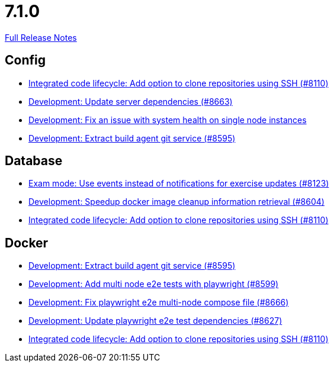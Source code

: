 // SPDX-FileCopyrightText: 2023 Artemis Changelog Contributors
//
// SPDX-License-Identifier: CC-BY-SA-4.0

= 7.1.0

link:https://github.com/ls1intum/Artemis/releases/tag/7.1.0[Full Release Notes]

== Config

* link:https://www.github.com/ls1intum/Artemis/commit/21ead1e869bf53cb0ed04ad05e7b541789fb7415/[Integrated code lifecycle: Add option to clone repositories using SSH (#8110)]
* link:https://www.github.com/ls1intum/Artemis/commit/1648677948e9af5dce3d8158d8cf4f5d9eba8d8b/[Development: Update server dependencies (#8663)]
* link:https://www.github.com/ls1intum/Artemis/commit/1ebe8655953865afe53498dac192e50a1e9ad1c3/[Development: Fix an issue with system health on single node instances]
* link:https://www.github.com/ls1intum/Artemis/commit/2a0e419567d0b2666b23395052dfaf047869af4d/[Development: Extract build agent git service (#8595)]


== Database

* link:https://www.github.com/ls1intum/Artemis/commit/bd9d7d025490ec69aacaa020a98397f8cd23cf98/[Exam mode: Use events instead of notifications for exercise updates (#8123)]
* link:https://www.github.com/ls1intum/Artemis/commit/8f5183bd94275498b51ce7191fe7eff7f480d85b/[Development: Speedup docker image cleanup information retrieval (#8604)]
* link:https://www.github.com/ls1intum/Artemis/commit/21ead1e869bf53cb0ed04ad05e7b541789fb7415/[Integrated code lifecycle: Add option to clone repositories using SSH (#8110)]


== Docker

* link:https://www.github.com/ls1intum/Artemis/commit/2a0e419567d0b2666b23395052dfaf047869af4d/[Development: Extract build agent git service (#8595)]
* link:https://www.github.com/ls1intum/Artemis/commit/3e1bf81b26d096c1eaf3ae13bde1ec1049801265/[Development: Add multi node e2e tests with playwright (#8599)]
* link:https://www.github.com/ls1intum/Artemis/commit/a98d14f1359924e7c11ea0bca4c5cb1161496cda/[Development: Fix playwright e2e multi-node compose file (#8666)]
* link:https://www.github.com/ls1intum/Artemis/commit/5dd28ce07377859d3cdcb1b789f48dcb80278ed0/[Development: Update playwright e2e test dependencies (#8627)]
* link:https://www.github.com/ls1intum/Artemis/commit/21ead1e869bf53cb0ed04ad05e7b541789fb7415/[Integrated code lifecycle: Add option to clone repositories using SSH (#8110)]
